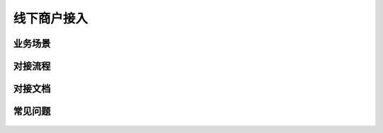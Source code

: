 线下商户接入
====

.. shop_offline_scenes:

业务场景
-----------

    .. image:: images/processing.jpg


.. shop_offline_process:

对接流程
-----------

    .. image:: images/processing.jpg


.. shop_offline_doc:

对接文档
-----------

    .. image:: images/processing.jpg


.. shop_offline_faq:

常见问题
-----------

    .. image:: images/processing.jpg